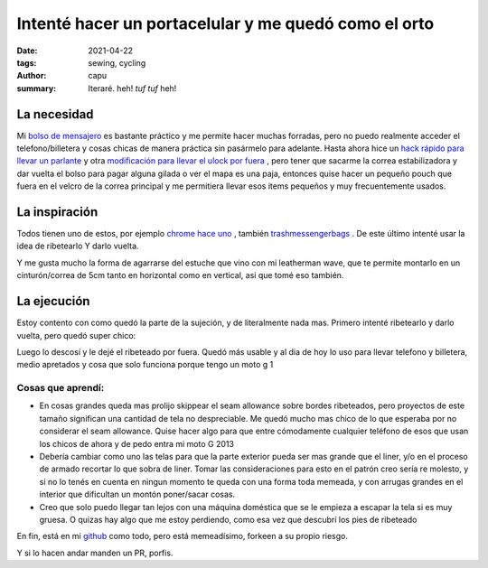 ======================================================
Intenté hacer un portacelular y me quedó como el orto
======================================================
:date: 2021-04-22
:tags: sewing, cycling
:author: capu
:summary: Iteraré. heh! *tuf tuf* heh!

La necesidad
============
Mi `bolso de mensajero <{filename}/ahora-si-plagie-bien-a-chrome.rst>`_ es bastante práctico y me permite hacer muchas forradas, pero no puedo realmente acceder el telefono/billetera y cosas chicas de manera práctica sin pasármelo para adelante. Hasta ahora hice un `hack rápido para llevar un parlante <{filename}/speaker-harness.rst>`_ y otra `modificación para llevar el ulock por fuera <{filename}/TODO.rst>`_ , pero tener que sacarme la correa estabilizadora y dar vuelta el bolso para pagar alguna gilada o ver el mapa es una paja, entonces quise hacer un pequeño pouch que fuera en el velcro de la correa principal y me permitiera llevar esos items pequeños y muy frecuentemente usados.

La inspiración
==============
Todos tienen uno de estos, por ejemplo `chrome hace uno <https://www.chromeindustries.com/product/phone-pouch/AC-135.html>`_ , también `trashmessengerbags <https://trashmessengerbags.com/#/products/e-waste>`_ . De este último intenté usar la idea de ribetearlo Y darlo vuelta.

Y me gusta mucho la forma de agarrarse del estuche que vino con mi leatherman wave, que te permite montarlo en un cinturón/correa de 5cm tanto en horizontal como en vertical, asi que tomé eso también.

La ejecución
============
Estoy contento con como quedó la parte de la sujeción, y de literalmente nada mas. Primero intenté ribetearlo y darlo vuelta, pero quedó super chico:

.. image:: {static}/butchered-phone-pouch/brokest.jpeg

Luego lo descosí y le dejé el ribeteado por fuera. Quedó más usable y al dia de hoy lo uso para llevar telefono y billetera, medio apretados y cosa que solo funciona porque tengo un moto g 1

.. image:: {static}/butchered-phone-pouch/better.jpg

Cosas que aprendí:
------------------
- En cosas grandes queda mas prolijo skippear el seam allowance sobre bordes ribeteados, pero proyectos de este tamaño significan una cantidad de tela no despreciable. Me quedó mucho mas chico de lo que esperaba por no considerar el seam allowance. Quise hacer algo para que entre cómodamente cualquier teléfono de esos que usan los chicos de ahora y de pedo entra mi moto G 2013
- Debería cambiar como uno las telas para que la parte exterior pueda ser mas grande que el liner, y/o en el proceso de armado recortar lo que sobra de liner. Tomar las consideraciones para esto en el patrón creo sería re molesto, y si no lo tenés en cuenta en ningun momento te queda con una forma toda memeada, y con arrugas grandes en el interior que dificultan un montón poner/sacar cosas.
- Creo que solo puedo llegar tan lejos con una máquina doméstica que se le empieza a escapar la tela si es muy gruesa. O quizas hay algo que me estoy perdiendo, como esa vez que descubrí los pies de ribeteado

En fin, está en mi `github <https://github.com/juanpcapurro/sewing>`_ como todo, pero está memeadísimo, forkeen a su propio riesgo.

Y si lo hacen andar manden un PR, porfis.
